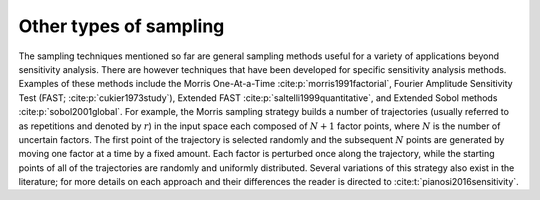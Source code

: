 Other types of sampling
***********************

The sampling techniques mentioned so far are general sampling methods useful for a variety of applications beyond sensitivity analysis. There are however techniques that have been developed for specific sensitivity analysis methods. Examples of these methods include the Morris One-At-a-Time :cite:p:`morris1991factorial`, Fourier Amplitude Sensitivity Test (FAST; :cite:p:`cukier1973study`), Extended FAST :cite:p:`saltelli1999quantitative`, and Extended Sobol methods :cite:p:`sobol2001global`. For example, the Morris sampling strategy builds a number of trajectories (usually referred to as repetitions and denoted by :math:`r`) in the input space each composed of :math:`N+1` factor points, where :math:`N` is the number of uncertain factors. The first point of the trajectory is selected randomly and the subsequent :math:`N` points are generated by moving one factor at a time by a fixed amount. Each factor is perturbed once along the trajectory, while the starting points of all of the trajectories are randomly and uniformly distributed. Several variations of this strategy also exist in the literature; for more details on each approach and their differences the reader is directed to :cite:t:`pianosi2016sensitivity`.
